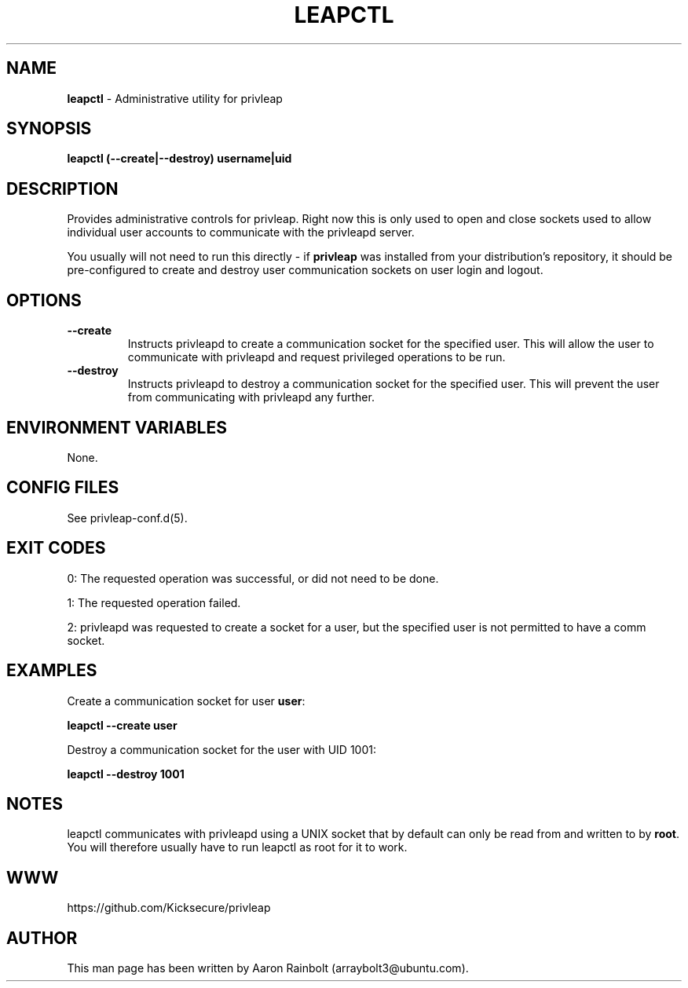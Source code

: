 .\" generated with Ronn-NG/v0.10.1
.\" http://github.com/apjanke/ronn-ng/tree/0.10.1
.TH "LEAPCTL" "8" "January 2020" "privleap" "privleap Manual"
.SH "NAME"
\fBleapctl\fR \- Administrative utility for privleap
.SH "SYNOPSIS"
\fBleapctl (\-\-create|\-\-destroy) username|uid\fR
.SH "DESCRIPTION"
Provides administrative controls for privleap\. Right now this is only used to open and close sockets used to allow individual user accounts to communicate with the privleapd server\.
.P
You usually will not need to run this directly \- if \fBprivleap\fR was installed from your distribution's repository, it should be pre\-configured to create and destroy user communication sockets on user login and logout\.
.SH "OPTIONS"
.TP
\fB\-\-create\fR
Instructs privleapd to create a communication socket for the specified user\. This will allow the user to communicate with privleapd and request privileged operations to be run\.
.TP
\fB\-\-destroy\fR
Instructs privleapd to destroy a communication socket for the specified user\. This will prevent the user from communicating with privleapd any further\.
.SH "ENVIRONMENT VARIABLES"
None\.
.SH "CONFIG FILES"
See privleap\-conf\.d(5)\.
.SH "EXIT CODES"
0: The requested operation was successful, or did not need to be done\.
.P
1: The requested operation failed\.
.P
2: privleapd was requested to create a socket for a user, but the specified user is not permitted to have a comm socket\.
.SH "EXAMPLES"
Create a communication socket for user \fBuser\fR:
.P
\fBleapctl \-\-create user\fR
.P
Destroy a communication socket for the user with UID 1001:
.P
\fBleapctl \-\-destroy 1001\fR
.SH "NOTES"
leapctl communicates with privleapd using a UNIX socket that by default can only be read from and written to by \fBroot\fR\. You will therefore usually have to run leapctl as root for it to work\.
.SH "WWW"
https://github\.com/Kicksecure/privleap
.SH "AUTHOR"
This man page has been written by Aaron Rainbolt (arraybolt3@ubuntu\.com)\.
